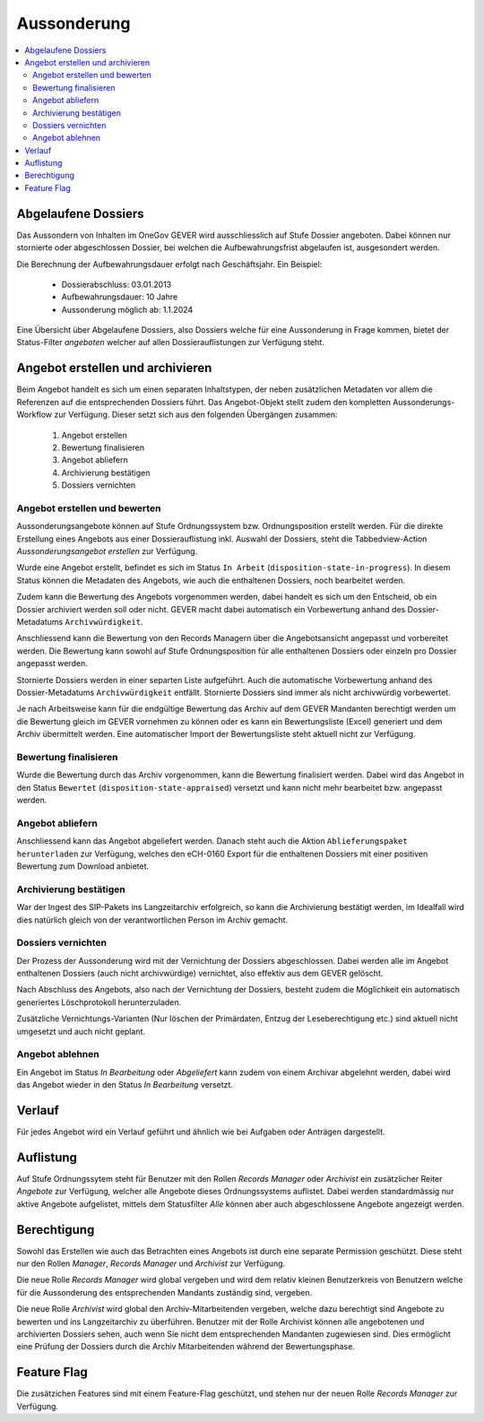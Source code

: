 Aussonderung
============

.. contents::
   :local:
   :backlinks: none


Abgelaufene Dossiers
--------------------
Das Aussondern von Inhalten im OneGov GEVER wird ausschliesslich auf Stufe
Dossier angeboten. Dabei können nur stornierte oder abgeschlossen Dossier,
bei welchen die Aufbewahrungsfrist abgelaufen ist, ausgesondert werden.

Die Berechnung der Aufbewahrungsdauer erfolgt nach Geschäftsjahr. Ein Beispiel:

   - Dossierabschluss: 03.01.2013

   - Aufbewahrungsdauer: 10 Jahre

   - Aussonderung möglich ab: 1.1.2024

Eine Übersicht über Abgelaufene Dossiers, also Dossiers welche für eine
Aussonderung in Frage kommen, bietet der Status-Filter `angeboten` welcher auf
allen Dossierauflistungen zur Verfügung steht.


Angebot erstellen und archivieren
---------------------------------
Beim Angebot handelt es sich um einen separaten Inhaltstypen, der neben
zusätzlichen Metadaten vor allem die Referenzen auf die entsprechenden Dossiers
führt. Das Angebot-Objekt stellt zudem den kompletten Aussonderungs-Workflow
zur Verfügung. Dieser setzt sich aus den folgenden Übergängen zusammen:

 1. Angebot erstellen
 2. Bewertung finalisieren
 3. Angebot abliefern
 4. Archivierung bestätigen
 5. Dossiers vernichten

|img-aussonderung-5|


Angebot erstellen und bewerten
~~~~~~~~~~~~~~~~~~~~~~~~~~~~~~
Aussonderungsangebote können auf Stufe Ordnungssystem bzw. Ordnungsposition
erstellt werden. Für die direkte Erstellung eines Angebots aus einer
Dossierauflistung inkl. Auswahl der Dossiers, steht die Tabbedview-Action
`Aussonderungsangebot erstellen` zur Verfügung.

|img-aussonderung-1|

Wurde eine Angebot erstellt, befindet es sich im Status ``In Arbeit``
(``disposition-state-in-progress``). In diesem Status können die Metadaten des
Angebots, wie auch die enthaltenen Dossiers, noch bearbeitet werden.

Zudem kann die Bewertung des Angebots vorgenommen werden, dabei handelt es sich
um den Entscheid, ob ein Dossier archiviert werden soll oder nicht. GEVER macht
dabei automatisch ein Vorbewertung anhand des
Dossier-Metadatums ``Archivwürdigkeit``.

Anschliessend kann die Bewertung von den Records Managern über die
Angebotsansicht angepasst und vorbereitet werden. Die Bewertung kann sowohl auf Stufe Ordnungsposition für alle enthaltenen Dossiers oder einzeln pro Dossier angepasst werden.

|img-aussonderung-2|

Stornierte Dossiers werden in einer separten Liste aufgeführt. Auch die automatische Vorbewertung anhand des Dossier-Metadatums ``Archivwürdigkeit`` entfällt. Stornierte Dossiers sind immer als nicht archivwürdig vorbewertet.

|img-aussonderung-6|

Je nach Arbeitsweise kann für die endgültige Bewertung das Archiv auf dem
GEVER Mandanten berechtigt werden um die Bewertung gleich im GEVER vornehmen
zu können oder es kann ein Bewertungsliste (Excel) generiert und dem Archiv
übermittelt werden. Eine automatischer Import der Bewertungsliste steht
aktuell nicht zur Verfügung.


Bewertung finalisieren
~~~~~~~~~~~~~~~~~~~~~~
Wurde die Bewertung durch das Archiv vorgenommen, kann die Bewertung
finalisiert werden. Dabei wird das Angebot in den Status ``Bewertet``
(``disposition-state-appraised``) versetzt und kann nicht mehr bearbeitet bzw.
angepasst werden.

Angebot abliefern
~~~~~~~~~~~~~~~~~
Anschliessend kann das Angebot abgeliefert werden. Danach steht auch die
Aktion ``Ablieferungspaket herunterladen`` zur Verfügung, welches den eCH-0160
Export für die enthaltenen Dossiers mit einer positiven Bewertung zum Download
anbietet.


Archivierung bestätigen
~~~~~~~~~~~~~~~~~~~~~~~
War der Ingest des SIP-Pakets ins Langzeitarchiv erfolgreich, so kann die
Archivierung bestätigt werden, im Idealfall wird dies natürlich gleich von der
verantwortlichen Person im Archiv gemacht.


Dossiers vernichten
~~~~~~~~~~~~~~~~~~~
Der Prozess der Aussonderung wird mit der Vernichtung der Dossiers
abgeschlossen. Dabei werden alle im Angebot enthaltenen Dossiers (auch nicht
archivwürdige) vernichtet, also effektiv aus dem GEVER gelöscht.

Nach Abschluss des Angebots, also nach der Vernichtung der Dossiers, besteht
zudem die Möglichkeit ein automatisch generiertes Löschprotokoll
herunterzuladen.

Zusätzliche Vernichtungs-Varianten (Nur löschen der Primärdaten, Entzug der
Leseberechtigung etc.) sind aktuell nicht umgesetzt und auch nicht geplant.


Angebot ablehnen
~~~~~~~~~~~~~~~~
Ein Angebot im Status `In Bearbeitung` oder `Abgeliefert` kann zudem von einem
Archivar abgelehnt werden, dabei wird das Angebot wieder in den Status
`In Bearbeitung` versetzt.


Verlauf
-------
Für jedes Angebot wird ein Verlauf geführt und ähnlich wie bei Aufgaben oder
Anträgen dargestellt.

|img-aussonderung-3|


Auflistung
----------
Auf Stufe Ordnungssytem steht für Benutzer mit den Rollen `Records Manager`
oder `Archivist` ein zusätzlicher Reiter `Angebote` zur Verfügung, welcher alle
Angebote dieses Ordnungssystems auflistet. Dabei werden standardmässig nur aktive Angebote aufgelistet, mittels dem Statusfilter `Alle` können aber auch abgeschlossene Angebote angezeigt werden.

|img-aussonderung-4|


Berechtigung
------------
Sowohl das Erstellen wie auch das Betrachten eines Angebots ist durch eine
separate Permission geschützt. Diese steht nur den Rollen `Manager`,
`Records Manager` und `Archivist` zur Verfügung.

Die neue Rolle `Records Manager` wird global vergeben und wird dem relativ
kleinen Benutzerkreis von Benutzern welche für die Aussonderung des
entsprechenden Mandants zuständig sind, vergeben.

Die neue Rolle `Archivist` wird global den Archiv-Mitarbeitenden vergeben,
welche dazu berechtigt sind Angebote zu bewerten und ins Langzeitarchiv zu
überführen. Benutzer mit der Rolle Archivist können alle angebotenen und
archivierten Dossiers sehen, auch wenn Sie nicht dem entsprechenden Mandanten
zugewiesen sind. Dies ermöglicht eine Prüfung der Dossiers durch die Archiv
Mitarbeitenden während der Bewertungsphase.

Feature Flag
------------
Die zusätzichen Features sind mit einem Feature-Flag geschützt, und stehen
nur der neuen Rolle `Records Manager` zur Verfügung.

.. |img-aussonderung-1| image:: img/media/img-aussonderung-1.png
.. |img-aussonderung-2| image:: img/media/img-aussonderung-2.png
.. |img-aussonderung-3| image:: img/media/img-aussonderung-3.png
.. |img-aussonderung-4| image:: img/media/img-aussonderung-4.png
.. |img-aussonderung-5| image:: img/media/img-aussonderung-5.png
.. |img-aussonderung-6| image:: img/media/img-aussonderung-6.png

.. disqus::
